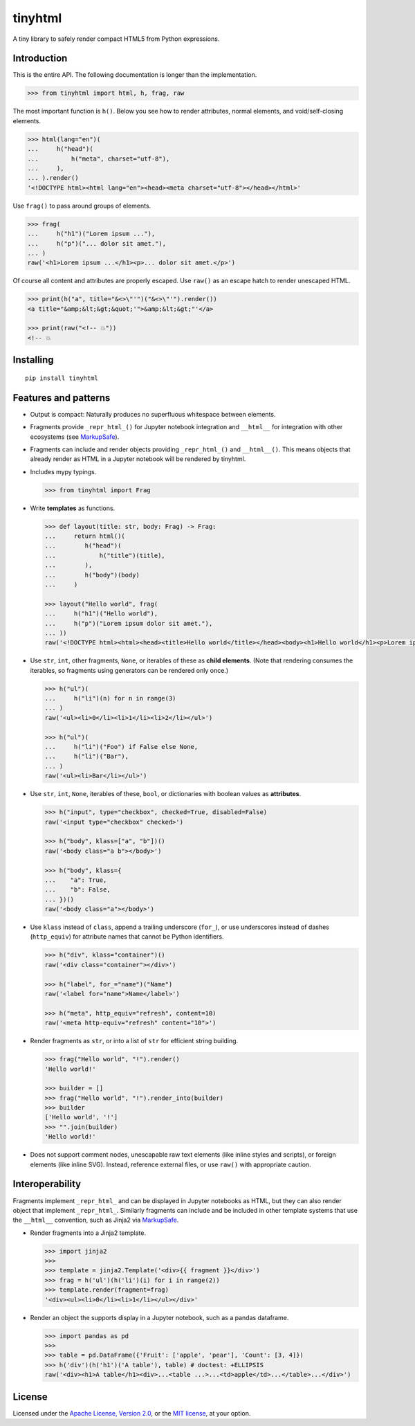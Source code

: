 tinyhtml
========

A tiny library to safely render compact HTML5 from Python expressions.

.. image:: https://github.com/niklasf/python-tinyhtml/workflows/Test/badge.svg
    :target: https://github.com/niklasf/python-tinyhtml/actions
    :alt: Test status

.. image:: https://badge.fury.io/py/tinyhtml.svg
    :target: https://pypi.python.org/pypi/tinyhtml
    :alt: PyPI package

Introduction
------------

This is the entire API. The following documentation is longer than the
implementation.

.. code:: python

    >>> from tinyhtml import html, h, frag, raw

The most important function is ``h()``. Below you see how to render attributes,
normal elements, and void/self-closing elements.

.. code:: python

    >>> html(lang="en")(
    ...     h("head")(
    ...         h("meta", charset="utf-8"),
    ...     ),
    ... ).render()
    '<!DOCTYPE html><html lang="en"><head><meta charset="utf-8"></head></html>'

Use ``frag()`` to pass around groups of elements.

.. code:: python

    >>> frag(
    ...     h("h1")("Lorem ipsum ..."),
    ...     h("p")("... dolor sit amet."),
    ... )
    raw('<h1>Lorem ipsum ...</h1><p>... dolor sit amet.</p>')

Of course all content and attributes are properly escaped. Use ``raw()`` as an
escape hatch to render unescaped HTML.

.. code:: python

    >>> print(h("a", title="&<>\"'")("&<>\"'").render())
    <a title="&amp;&lt;&gt;&quot;'">&amp;&lt;&gt;"'</a>

    >>> print(raw("<!-- 💥"))
    <!-- 💥


Installing
----------

::

    pip install tinyhtml


Features and patterns
---------------------

* Output is compact: Naturally produces no superfluous whitespace between
  elements.

* Fragments provide ``_repr_html_()`` for Jupyter notebook integration and
  ``__html__`` for integration with other ecosystems (see
  `MarkupSafe <https://markupsafe.palletsprojects.com/en/stable/html/>`_).

* Fragments can include and render objects providing ``_repr_html_()`` and
  ``__html__()``. This means objects that already render as HTML in a
  Jupyter notebook will be rendered by tinyhtml.

* Includes mypy typings.

  .. code:: python

      >>> from tinyhtml import Frag

* Write **templates** as functions.

  .. code:: python

      >>> def layout(title: str, body: Frag) -> Frag:
      ...     return html()(
      ...        h("head")(
      ...            h("title")(title),
      ...        ),
      ...        h("body")(body)
      ...     )

      >>> layout("Hello world", frag(
      ...     h("h1")("Hello world"),
      ...     h("p")("Lorem ipsum dolor sit amet."),
      ... ))
      raw('<!DOCTYPE html><html><head><title>Hello world</title></head><body><h1>Hello world</h1><p>Lorem ipsum dolor sit amet.</p></body></html>')

* Use ``str``, ``int``, other fragments, ``None``, or iterables of these as
  **child elements**. (Note that rendering consumes the iterables, so fragments
  using generators can be rendered only once.)

  .. code:: python

      >>> h("ul")(
      ...     h("li")(n) for n in range(3)
      ... )
      raw('<ul><li>0</li><li>1</li><li>2</li></ul>')

      >>> h("ul")(
      ...     h("li")("Foo") if False else None,
      ...     h("li")("Bar"),
      ... )
      raw('<ul><li>Bar</li></ul>')

* Use ``str``, ``int``, ``None``, iterables of these, ``bool``, or dictionaries
  with boolean values as **attributes**.

  .. code:: python

      >>> h("input", type="checkbox", checked=True, disabled=False)
      raw('<input type="checkbox" checked>')

      >>> h("body", klass=["a", "b"])()
      raw('<body class="a b"></body>')

      >>> h("body", klass={
      ...    "a": True,
      ...    "b": False,
      ... })()
      raw('<body class="a"></body>')


* Use ``klass`` instead of ``class``, append a trailing underscore (``for_``),
  or use underscores instead of dashes (``http_equiv``) for attribute names
  that cannot be Python identifiers.

  .. code:: python

      >>> h("div", klass="container")()
      raw('<div class="container"></div>')

      >>> h("label", for_="name")("Name")
      raw('<label for="name">Name</label>')

      >>> h("meta", http_equiv="refresh", content=10)
      raw('<meta http-equiv="refresh" content="10">')

* Render fragments as ``str``, or into a list of ``str`` for efficient string
  building.

  .. code:: python

      >>> frag("Hello world", "!").render()
      'Hello world!'

      >>> builder = []
      >>> frag("Hello world", "!").render_into(builder)
      >>> builder
      ['Hello world', '!']
      >>> "".join(builder)
      'Hello world!'

* Does not support comment nodes, unescapable raw text elements
  (like inline styles and scripts), or foreign elements (like inline SVG).
  Instead, reference external files, or use ``raw()`` with appropriate caution.


Interoperability
----------------

Fragments implement ``_repr_html_`` and can be displayed in Jupyter notebooks
as HTML, but they can also render object that implement ``_repr_html_``.
Similarly fragments can include and be included in other template systems that
use the ``__html__`` convention, such as Jinja2 via
`MarkupSafe`_.

* Render fragments into a Jinja2 template.

  .. code:: python

      >>> import jinja2
      >>>
      >>> template = jinja2.Template('<div>{{ fragment }}</div>')
      >>> frag = h('ul')(h('li')(i) for i in range(2))
      >>> template.render(fragment=frag)
      '<div><ul><li>0</li><li>1</li></ul></div>'


* Render an object the supports display in a Jupyter notebook, such as a pandas
  dataframe.

  .. code:: python

      >>> import pandas as pd
      >>>
      >>> table = pd.DataFrame({'Fruit': ['apple', 'pear'], 'Count': [3, 4]})
      >>> h('div')(h('h1')('A table'), table) # doctest: +ELLIPSIS
      raw('<div><h1>A table</h1><div>...<table ...>...<td>apple</td>...</table>...</div>')


License
-------

Licensed under the
`Apache License, Version 2.0 <https://www.apache.org/licenses/LICENSE-2.0>`_,
or the `MIT license <https://opensource.org/licenses/MIT>`_, at your option.
